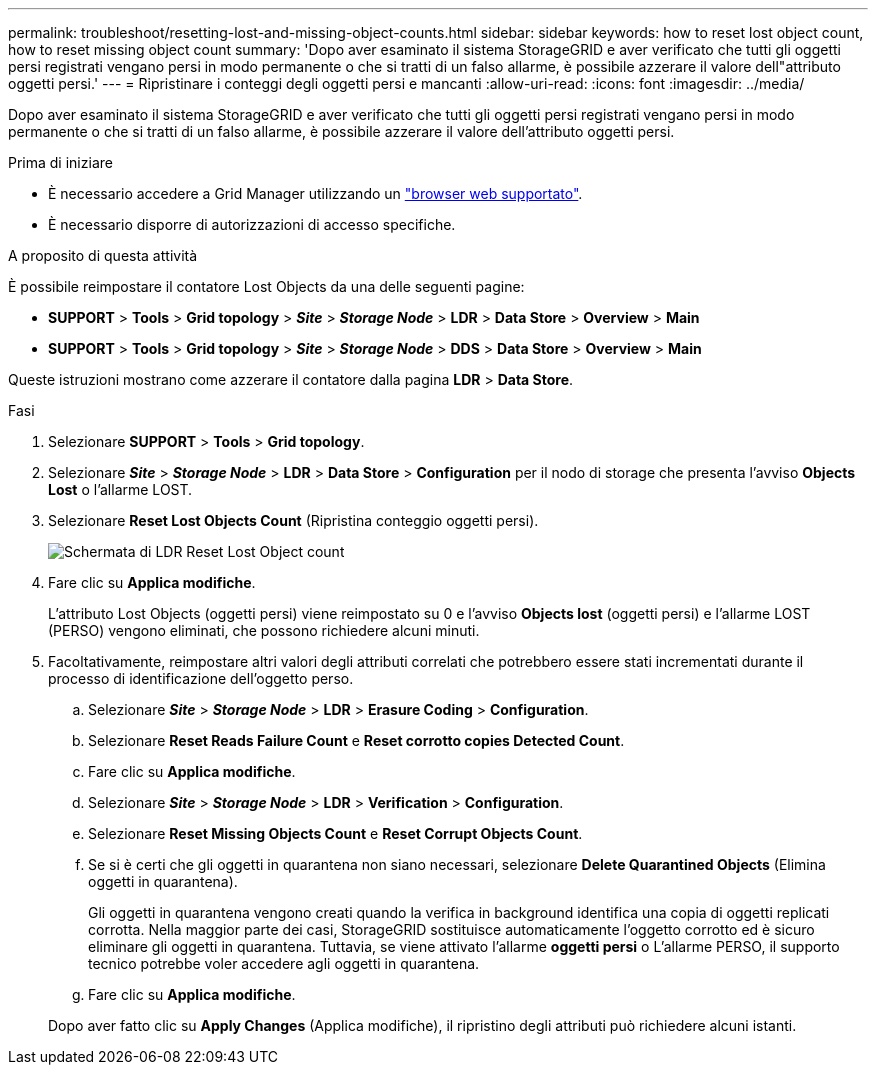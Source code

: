 ---
permalink: troubleshoot/resetting-lost-and-missing-object-counts.html 
sidebar: sidebar 
keywords: how to reset lost object count, how to reset missing object count 
summary: 'Dopo aver esaminato il sistema StorageGRID e aver verificato che tutti gli oggetti persi registrati vengano persi in modo permanente o che si tratti di un falso allarme, è possibile azzerare il valore dell"attributo oggetti persi.' 
---
= Ripristinare i conteggi degli oggetti persi e mancanti
:allow-uri-read: 
:icons: font
:imagesdir: ../media/


[role="lead"]
Dopo aver esaminato il sistema StorageGRID e aver verificato che tutti gli oggetti persi registrati vengano persi in modo permanente o che si tratti di un falso allarme, è possibile azzerare il valore dell'attributo oggetti persi.

.Prima di iniziare
* È necessario accedere a Grid Manager utilizzando un link:../admin/web-browser-requirements.html["browser web supportato"].
* È necessario disporre di autorizzazioni di accesso specifiche.


.A proposito di questa attività
È possibile reimpostare il contatore Lost Objects da una delle seguenti pagine:

* *SUPPORT* > *Tools* > *Grid topology* > *_Site_* > *_Storage Node_* > *LDR* > *Data Store* > *Overview* > *Main*
* *SUPPORT* > *Tools* > *Grid topology* > *_Site_* > *_Storage Node_* > *DDS* > *Data Store* > *Overview* > *Main*


Queste istruzioni mostrano come azzerare il contatore dalla pagina *LDR* > *Data Store*.

.Fasi
. Selezionare *SUPPORT* > *Tools* > *Grid topology*.
. Selezionare *_Site_* > *_Storage Node_* > *LDR* > *Data Store* > *Configuration* per il nodo di storage che presenta l'avviso *Objects Lost* o l'allarme LOST.
. Selezionare *Reset Lost Objects Count* (Ripristina conteggio oggetti persi).
+
image::../media/reset_ldr_lost_object_count.gif[Schermata di LDR Reset Lost Object count]

. Fare clic su *Applica modifiche*.
+
L'attributo Lost Objects (oggetti persi) viene reimpostato su 0 e l'avviso *Objects lost* (oggetti persi) e l'allarme LOST (PERSO) vengono eliminati, che possono richiedere alcuni minuti.

. Facoltativamente, reimpostare altri valori degli attributi correlati che potrebbero essere stati incrementati durante il processo di identificazione dell'oggetto perso.
+
.. Selezionare *_Site_* > *_Storage Node_* > *LDR* > *Erasure Coding* > *Configuration*.
.. Selezionare *Reset Reads Failure Count* e *Reset corrotto copies Detected Count*.
.. Fare clic su *Applica modifiche*.
.. Selezionare *_Site_* > *_Storage Node_* > *LDR* > *Verification* > *Configuration*.
.. Selezionare *Reset Missing Objects Count* e *Reset Corrupt Objects Count*.
.. Se si è certi che gli oggetti in quarantena non siano necessari, selezionare *Delete Quarantined Objects* (Elimina oggetti in quarantena).
+
Gli oggetti in quarantena vengono creati quando la verifica in background identifica una copia di oggetti replicati corrotta. Nella maggior parte dei casi, StorageGRID sostituisce automaticamente l'oggetto corrotto ed è sicuro eliminare gli oggetti in quarantena. Tuttavia, se viene attivato l'allarme *oggetti persi* o L'allarme PERSO, il supporto tecnico potrebbe voler accedere agli oggetti in quarantena.

.. Fare clic su *Applica modifiche*.


+
Dopo aver fatto clic su *Apply Changes* (Applica modifiche), il ripristino degli attributi può richiedere alcuni istanti.


